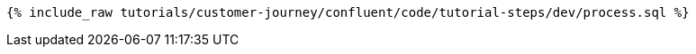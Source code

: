 ++++
<pre class="snippet"><code class="sql">{% include_raw tutorials/customer-journey/confluent/code/tutorial-steps/dev/process.sql %}</code></pre>
++++
